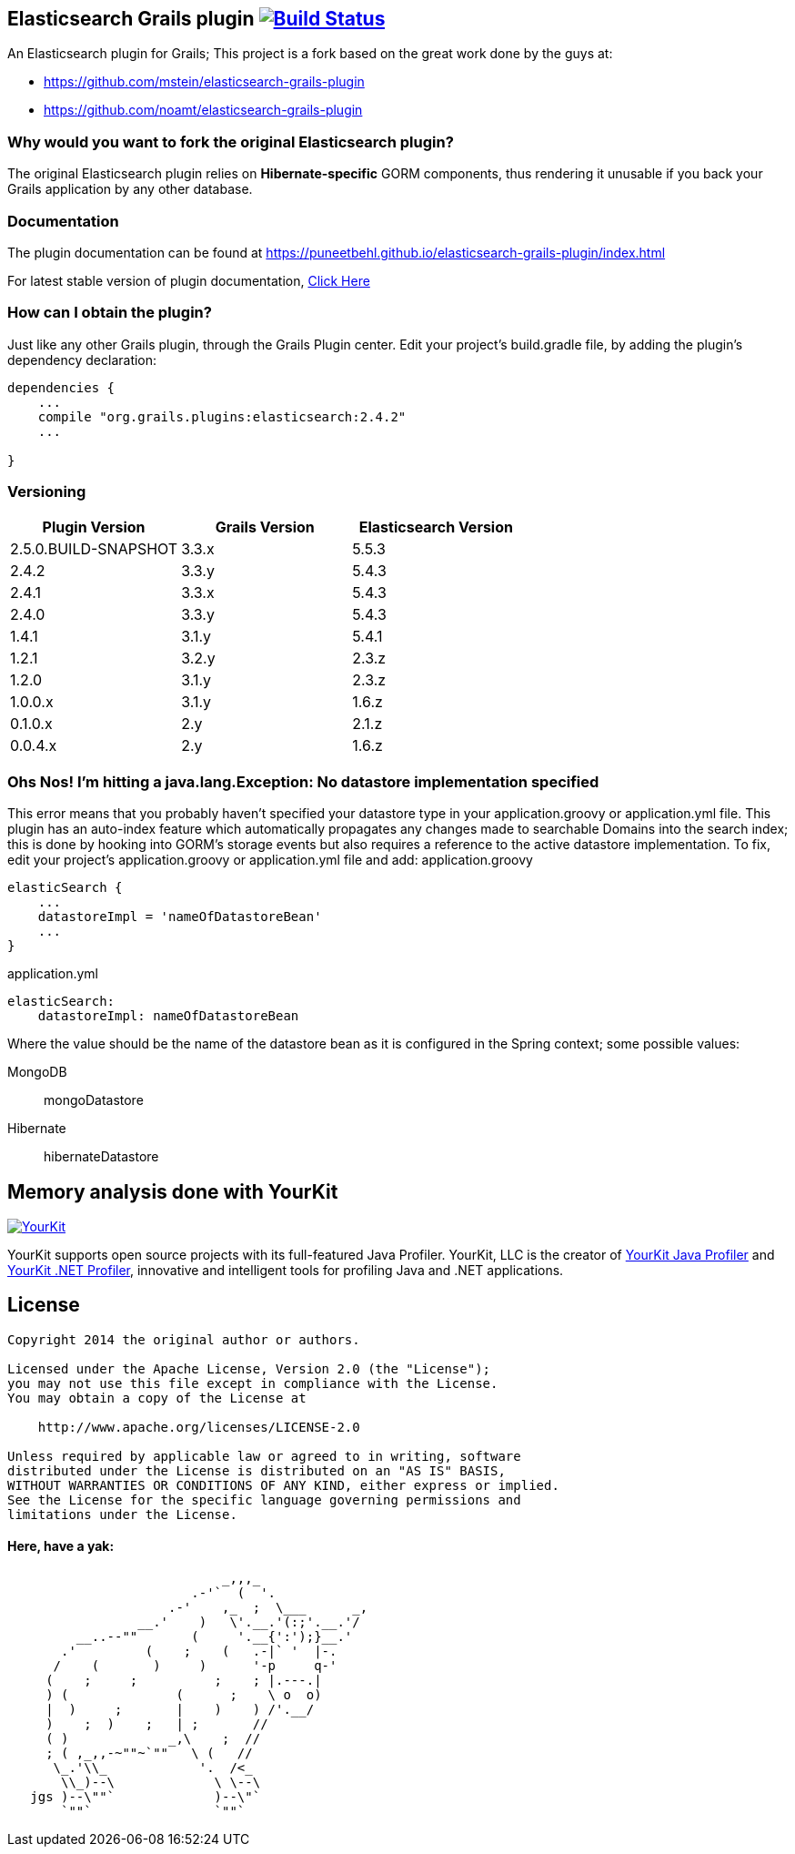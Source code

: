 == Elasticsearch Grails plugin image:https://travis-ci.org/puneetbehl/elasticsearch-grails-plugin.svg?branch=master["Build Status", link="https://travis-ci.org/puneetbehl/elasticsearch-grails-plugin"]

An Elasticsearch plugin for Grails; This project is a fork based on the great work done by the guys at:

* https://github.com/mstein/elasticsearch-grails-plugin
* https://github.com/noamt/elasticsearch-grails-plugin

=== Why would you want to fork the original Elasticsearch plugin?

The original Elasticsearch plugin relies on *Hibernate-specific* GORM components, thus rendering it unusable if you back your Grails application by any other database.

=== Documentation

The plugin documentation can be found at https://puneetbehl.github.io/elasticsearch-grails-plugin/index.html

For latest stable version of plugin documentation, https://puneetbehl.github.io/elasticsearch-grails-plugin/latest/index.html[Click Here]

=== How can I obtain the plugin?

Just like any other Grails plugin, through the Grails Plugin center.
Edit your project's +build.gradle+ file, by adding the plugin's dependency declaration:


----
dependencies {
    ...
    compile "org.grails.plugins:elasticsearch:2.4.2"
    ...

}
----


=== Versioning

|===
|Plugin Version | Grails Version | Elasticsearch Version

|2.5.0.BUILD-SNAPSHOT
|3.3.x
|5.5.3

|2.4.2
|3.3.y
|5.4.3

|2.4.1
|3.3.x
|5.4.3

|2.4.0
|3.3.y
|5.4.3

|1.4.1
|3.1.y
|5.4.1

|1.2.1
|3.2.y
|2.3.z

|1.2.0
|3.1.y
|2.3.z

|1.0.0.x
|3.1.y
|1.6.z

|0.1.0.x
|2.y
|2.1.z

|0.0.4.x
|2.y
|1.6.z
|===

=== Ohs Nos! I'm hitting a +java.lang.Exception: No datastore implementation specified+

This error means that you probably haven't specified your datastore type in your +application.groovy+ or +application.yml+ file.
This plugin has an auto-index feature which automatically propagates any changes made to searchable Domains into the search index;
this is done by hooking into GORM's storage events but also requires a reference to the active datastore implementation.
To fix, edit your project's +application.groovy+ or +application.yml+ file and add:
application.groovy
----
elasticSearch {
    ...
    datastoreImpl = 'nameOfDatastoreBean'
    ...
}
----

application.yml
----
elasticSearch:
    datastoreImpl: nameOfDatastoreBean
----
Where the value should be the name of the datastore bean as it is configured in the Spring context; some possible values:

MongoDB::
    +mongoDatastore+
Hibernate::
    +hibernateDatastore+


== Memory analysis done with YourKit

image:https://www.yourkit.com/images/yklogo.png["YourKit", link="https://www.yourkit.com"]

YourKit supports open source projects with its full-featured Java Profiler.
YourKit, LLC is the creator of https://www.yourkit.com/java/profiler/[YourKit Java Profiler]
and https://www.yourkit.com/.net/profiler/[YourKit .NET Profiler],
innovative and intelligent tools for profiling Java and .NET applications.

== License

----
Copyright 2014 the original author or authors.

Licensed under the Apache License, Version 2.0 (the "License");
you may not use this file except in compliance with the License.
You may obtain a copy of the License at

    http://www.apache.org/licenses/LICENSE-2.0

Unless required by applicable law or agreed to in writing, software
distributed under the License is distributed on an "AS IS" BASIS,
WITHOUT WARRANTIES OR CONDITIONS OF ANY KIND, either express or implied.
See the License for the specific language governing permissions and
limitations under the License.
----




==== Here, have a yak:
----
                            _,,,_
                        .-'`  (  '.
                     .-'    ,_  ;  \___      _,
                 __.'    )   \'.__.'(:;'.__.'/
         __..--""       (     '.__{':');}__.'
       .'         (    ;    (   .-|` '  |-.
      /    (       )     )      '-p     q-'
     (    ;     ;          ;    ; |.---.|
     ) (              (      ;    \ o  o)
     |  )     ;       |    )    ) /'.__/
     )    ;  )    ;   | ;       //
     ( )             _,\    ;  //
     ; ( ,_,,-~""~`""   \ (   //
      \_.'\\_            '.  /<_
       \\_)--\             \ \--\
   jgs )--\""`             )--\"`
       `""`                `""`
----